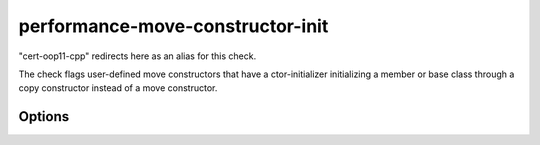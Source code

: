 .. title:: clang-tidy - performance-move-constructor-init

performance-move-constructor-init
=================================

"cert-oop11-cpp" redirects here as an alias for this check.

The check flags user-defined move constructors that have a ctor-initializer
initializing a member or base class through a copy constructor instead of a
move constructor.

Options
-------

.. option:: IncludeStyle

   A string specifying which include-style is used, `llvm` or `google`. Default
   is `llvm`.
